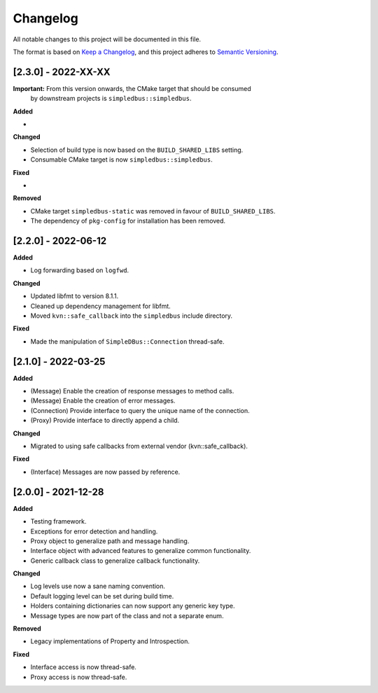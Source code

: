 Changelog
=========

All notable changes to this project will be documented in this file.

The format is based on `Keep a Changelog`_, and this project adheres to
`Semantic Versioning`_.


[2.3.0] - 2022-XX-XX
--------------------

**Important:** From this version onwards, the CMake target that should be consumed
               by downstream projects is ``simpledbus::simpledbus``.

**Added**

*

**Changed**

*  Selection of build type is now based on the  ``BUILD_SHARED_LIBS`` setting.
*  Consumable CMake target is now ``simpledbus::simpledbus``.

**Fixed**

*

**Removed**

*  CMake target ``simpledbus-static`` was removed in favour of ``BUILD_SHARED_LIBS``.
*  The dependency of ``pkg-config`` for installation has been removed.


[2.2.0] - 2022-06-12
--------------------

**Added**

*  Log forwarding based on ``logfwd``.

**Changed**

*  Updated libfmt to version 8.1.1.
*  Cleaned up dependency management for libfmt.
*  Moved ``kvn::safe_callback`` into the ``simpledbus`` include directory.

**Fixed**

*  Made the manipulation of ``SimpleDBus::Connection`` thread-safe.


[2.1.0] - 2022-03-25
--------------------

**Added**

*  (Message) Enable the creation of response messages to method calls.
*  (Message) Enable the creation of error messages.
*  (Connection) Provide interface to query the unique name of the connection.
*  (Proxy) Provide interface to directly append a child.

**Changed**

*  Migrated to using safe callbacks from external vendor (kvn::safe_callback).

**Fixed**

*  (Interface) Messages are now passed by reference.


[2.0.0] - 2021-12-28
--------------------

**Added**

*  Testing framework.
*  Exceptions for error detection and handling.
*  Proxy object to generalize path and message handling.
*  Interface object with advanced features to generalize common
   functionality.
*  Generic callback class to generalize callback functionality.

**Changed**

*  Log levels use now a sane naming convention.
*  Default logging level can be set during build time.
*  Holders containing dictionaries can now support any generic key type.
*  Message types are now part of the class and not a separate enum.

**Removed**

*  Legacy implementations of Property and Introspection.

**Fixed**

*  Interface access is now thread-safe.
*  Proxy access is now thread-safe.

.. _Keep a Changelog: https://keepachangelog.com/en/1.0.0/
.. _Semantic Versioning: https://semver.org/spec/v2.0.0.html
